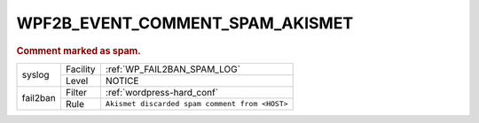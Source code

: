 .. _WPF2B_EVENT_COMMENT_SPAM_AKISMET:

WPF2B_EVENT_COMMENT_SPAM_AKISMET
--------------------------------

.. rubric:: Comment marked as spam.

+----------+----------+------------------------------------------------+
| syslog   | Facility | :ref:`WP_FAIL2BAN_SPAM_LOG`                    |
|          +----------+------------------------------------------------+
|          | Level    | NOTICE                                         |
+----------+----------+------------------------------------------------+
| fail2ban | Filter   | :ref:`wordpress-hard_conf`                     |
|          +----------+------------------------------------------------+
|          | Rule     | ``Akismet discarded spam comment from <HOST>`` |
+----------+----------+------------------------------------------------+

.. versionadded:: 5.0.0
